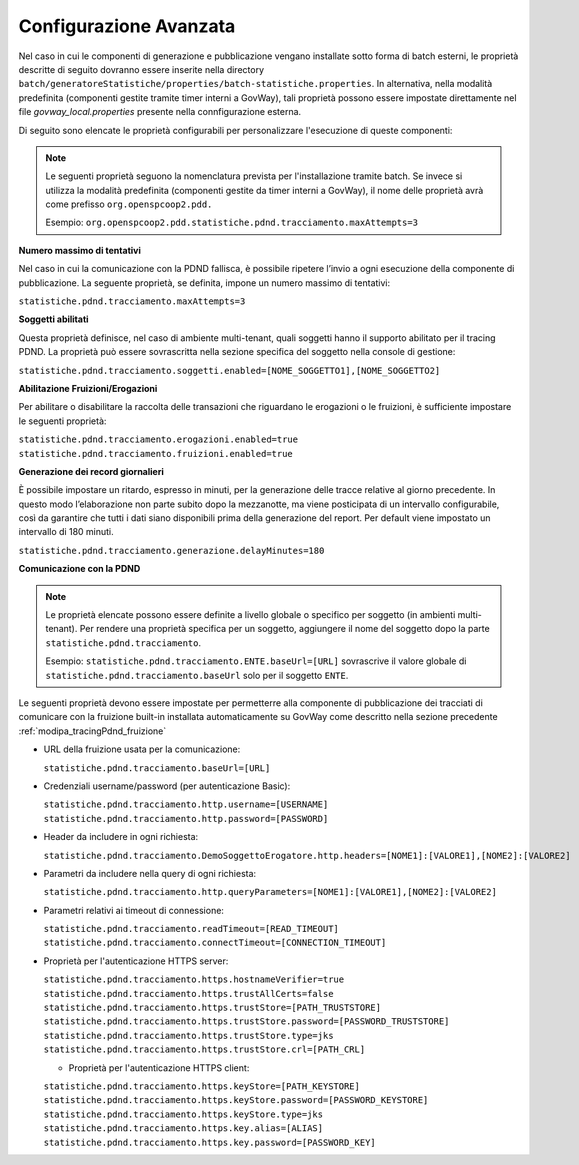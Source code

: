 .. _modipa_tracingpdnd_properties:

Configurazione Avanzata
---------------------------------

Nel caso in cui le componenti di generazione e pubblicazione vengano installate sotto forma di batch esterni, le proprietà descritte di seguito dovranno essere inserite nella directory ``batch/generatoreStatistiche/properties/batch-statistiche.properties``. In alternativa, nella modalità predefinita (componenti gestite tramite timer interni a GovWay), tali proprietà possono essere impostate direttamente nel file `govway_local.properties` presente nella connfigurazione esterna.

Di seguito sono elencate le proprietà configurabili per personalizzare l'esecuzione di queste componenti:

.. note::
   Le seguenti proprietà seguono la nomenclatura prevista per l'installazione tramite batch. Se invece si utilizza la modalità predefinita (componenti gestite da timer interni a GovWay), il nome delle proprietà avrà come prefisso ``org.openspcoop2.pdd.``
   
   Esempio:
   ``org.openspcoop2.pdd.statistiche.pdnd.tracciamento.maxAttempts=3``

**Numero massimo di tentativi**

Nel caso in cui la comunicazione con la PDND fallisca, è possibile ripetere l’invio a ogni esecuzione della componente di pubblicazione. La seguente proprietà, se definita, impone un numero massimo di tentativi:

``statistiche.pdnd.tracciamento.maxAttempts=3``

**Soggetti abilitati**

Questa proprietà definisce, nel caso di ambiente multi-tenant, quali soggetti hanno il supporto abilitato per il tracing PDND. La proprietà può essere sovrascritta nella sezione specifica del soggetto nella console di gestione:

``statistiche.pdnd.tracciamento.soggetti.enabled=[NOME_SOGGETTO1],[NOME_SOGGETTO2]``

**Abilitazione Fruizioni/Erogazioni**

Per abilitare o disabilitare la raccolta delle transazioni che riguardano le erogazioni o le fruizioni, è sufficiente impostare le seguenti proprietà:

``statistiche.pdnd.tracciamento.erogazioni.enabled=true``
``statistiche.pdnd.tracciamento.fruizioni.enabled=true``

**Generazione dei record giornalieri**

È possibile impostare un ritardo, espresso in minuti, per la generazione delle tracce relative al giorno precedente.
In questo modo l’elaborazione non parte subito dopo la mezzanotte, ma viene posticipata di un intervallo configurabile, così da garantire che tutti i dati siano disponibili prima della generazione del report. Per default viene impostato un intervallo di 180 minuti.

``statistiche.pdnd.tracciamento.generazione.delayMinutes=180``

**Comunicazione con la PDND**

.. note::
   Le proprietà elencate possono essere definite a livello globale o specifico per soggetto (in ambienti multi-tenant). Per rendere una proprietà specifica per un soggetto, aggiungere il nome del soggetto dopo la parte ``statistiche.pdnd.tracciamento``.

   Esempio:
   ``statistiche.pdnd.tracciamento.ENTE.baseUrl=[URL]`` sovrascrive il valore globale di ``statistiche.pdnd.tracciamento.baseUrl`` solo per il soggetto ``ENTE``.

Le seguenti proprietà devono essere impostate per permetterre alla componente di pubblicazione dei tracciati di comunicare con la fruizione built-in installata automaticamente su GovWay come descritto nella sezione precedente :ref:`modipa_tracingPdnd_fruizione`

- URL della fruizione usata per la comunicazione:

  ``statistiche.pdnd.tracciamento.baseUrl=[URL]``

- Credenziali username/password (per autenticazione Basic):

  ``statistiche.pdnd.tracciamento.http.username=[USERNAME]``
  ``statistiche.pdnd.tracciamento.http.password=[PASSWORD]``

- Header da includere in ogni richiesta:

  ``statistiche.pdnd.tracciamento.DemoSoggettoErogatore.http.headers=[NOME1]:[VALORE1],[NOME2]:[VALORE2]``

- Parametri da includere nella query di ogni richiesta:

  ``statistiche.pdnd.tracciamento.http.queryParameters=[NOME1]:[VALORE1],[NOME2]:[VALORE2]``

- Parametri relativi ai timeout di connessione:

  ``statistiche.pdnd.tracciamento.readTimeout=[READ_TIMEOUT]``
  ``statistiche.pdnd.tracciamento.connectTimeout=[CONNECTION_TIMEOUT]``

- Proprietà per l'autenticazione HTTPS server:

  ``statistiche.pdnd.tracciamento.https.hostnameVerifier=true``
  ``statistiche.pdnd.tracciamento.https.trustAllCerts=false``
  ``statistiche.pdnd.tracciamento.https.trustStore=[PATH_TRUSTSTORE]``
  ``statistiche.pdnd.tracciamento.https.trustStore.password=[PASSWORD_TRUSTSTORE]``
  ``statistiche.pdnd.tracciamento.https.trustStore.type=jks``
  ``statistiche.pdnd.tracciamento.https.trustStore.crl=[PATH_CRL]``
  
  - Proprietà per l'autenticazione HTTPS client:
  
  ``statistiche.pdnd.tracciamento.https.keyStore=[PATH_KEYSTORE]``
  ``statistiche.pdnd.tracciamento.https.keyStore.password=[PASSWORD_KEYSTORE]``
  ``statistiche.pdnd.tracciamento.https.keyStore.type=jks``
  ``statistiche.pdnd.tracciamento.https.key.alias=[ALIAS]``
  ``statistiche.pdnd.tracciamento.https.key.password=[PASSWORD_KEY]``
